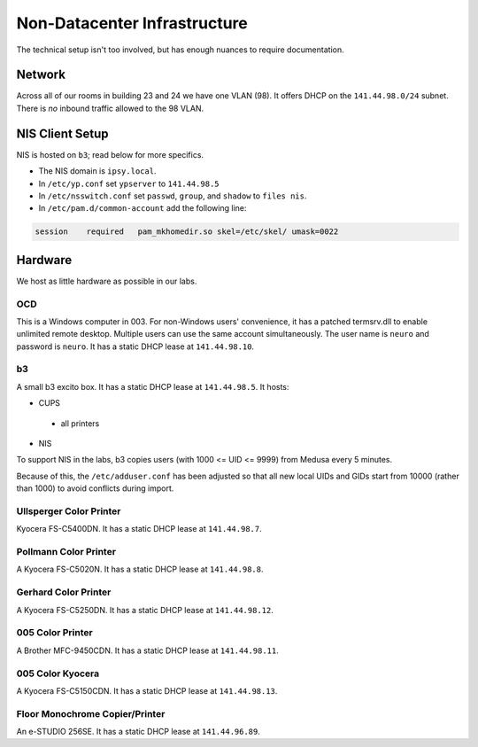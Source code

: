 .. -*- mode: rst; fill-column: 79 -*-
.. ex: set sts=4 ts=4 sw=4 et tw=79:

*****************************
Non-Datacenter Infrastructure
*****************************

The technical setup isn't too involved, but has enough nuances to require
documentation.

Network
=======
Across all of our rooms in building 23 and 24 we have one VLAN (98). It offers
DHCP on the ``141.44.98.0/24`` subnet. There is *no* inbound traffic allowed to
the 98 VLAN.

NIS Client Setup
================
NIS is hosted on ``b3``; read below for more specifics.

* The NIS domain is ``ipsy.local``.
* In ``/etc/yp.conf`` set ``ypserver`` to ``141.44.98.5``
* In ``/etc/nsswitch.conf`` set ``passwd``, ``group``, and ``shadow`` to ``files nis``.
* In ``/etc/pam.d/common-account`` add the following line:

.. code-block:: bash

  session    required   pam_mkhomedir.so skel=/etc/skel/ umask=0022

Hardware
========
We host as little hardware as possible in our labs.

OCD
---
This is a Windows computer in 003. For non-Windows users' convenience, it has a
patched termsrv.dll to enable unlimited remote desktop. Multiple users can use
the same account simultaneously. The user name is ``neuro`` and password is
``neuro``. It has a static DHCP lease at ``141.44.98.10``.

b3
--
A small b3 excito box. It has a static DHCP lease at ``141.44.98.5``. It hosts:

* CUPS

 - all printers

* NIS

To support NIS in the labs, b3 copies users (with 1000 <= UID <= 9999) from
Medusa every 5 minutes.

Because of this, the ``/etc/adduser.conf`` has been adjusted so that all new
local UIDs and GIDs start from 10000 (rather than 1000) to avoid conflicts
during import.

Ullsperger Color Printer
------------------------
Kyocera FS-C5400DN. It has a static DHCP lease at ``141.44.98.7``.

Pollmann Color Printer
----------------------
A Kyocera FS-C5020N. It has a static DHCP lease at ``141.44.98.8``.

Gerhard Color Printer
---------------------
A Kyocera FS-C5250DN. It has a static DHCP lease at ``141.44.98.12``.

005 Color Printer
-----------------
A Brother MFC-9450CDN. It has a static DHCP lease at ``141.44.98.11``.

005 Color Kyocera
-----------------
A Kyocera FS-C5150CDN. It has a static DHCP lease at ``141.44.98.13``.

Floor Monochrome Copier/Printer
-------------------------------
An e-STUDIO 256SE. It has a static DHCP lease at ``141.44.96.89``.

